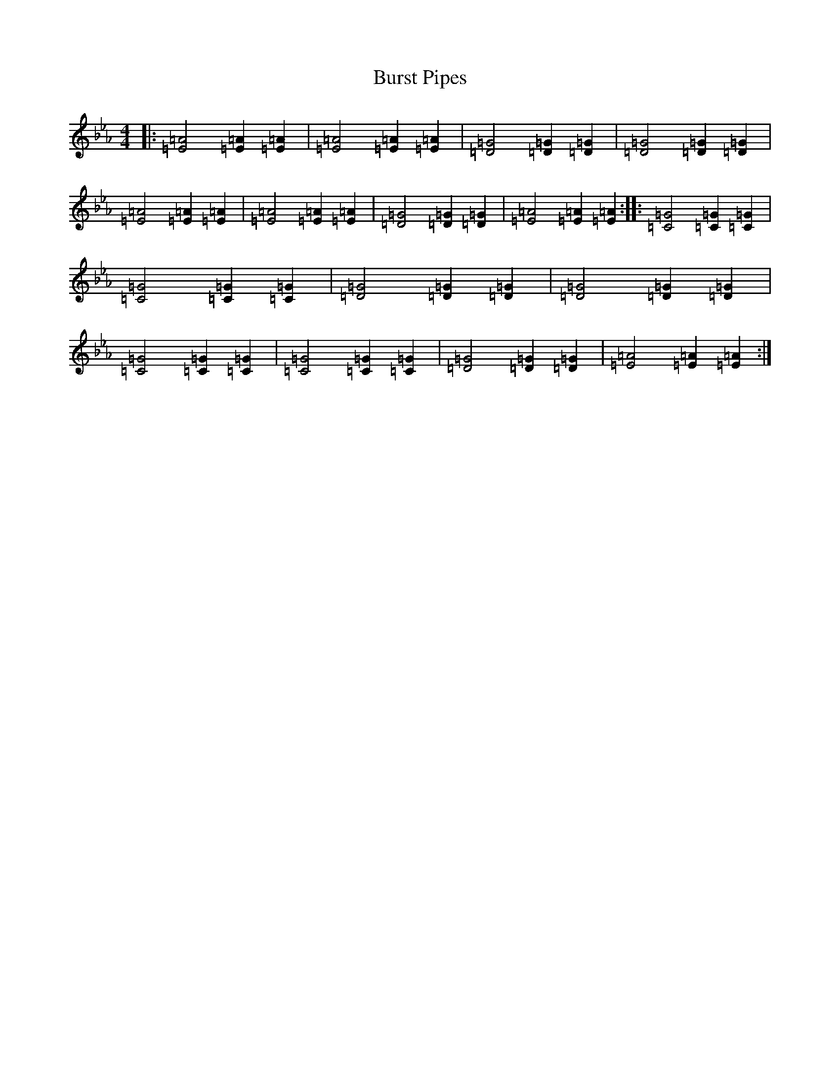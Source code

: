 X: 2889
T: Burst Pipes
S: https://thesession.org/tunes/10891#setting20520
Z: E minor
R: reel
M:4/4
L:1/8
K: C minor
|:[=E4=A4][=E2=A2][=E2=A2]|[=E4=A4][=E2=A2][=E2=A2]|[=D4=G4][=D2=G2][=D2=G2]|[=D4=G4][=D2=G2][=D2=G2]|[=E4=A4][=E2=A2][=E2=A2]|[=E4=A4][=E2=A2][=E2=A2]|[=D4=G4][=D2=G2][=D2=G2]|[=E4=A4][=E2=A2][=E2=A2]:||:[=C4=G4][=C2=G2][=C2=G2]|[=C4=G4][=C2=G2][=C2=G2]|[=D4=G4][=D2=G2][=D2=G2]|[=D4=G4][=D2=G2][=D2=G2]|[=C4=G4][=C2=G2][=C2=G2]|[=C4=G4][=C2=G2][=C2=G2]|[=D4=G4][=D2=G2][=D2=G2]|[=E4=A4][=E2=A2][=E2=A2]:|